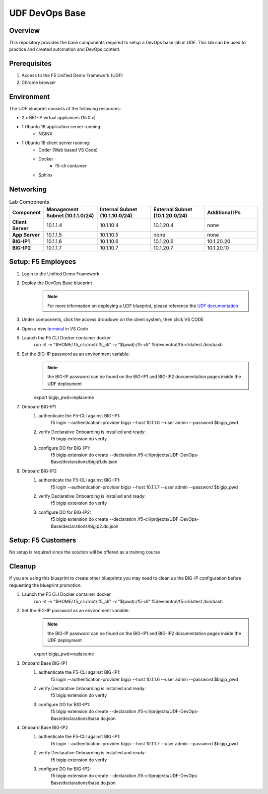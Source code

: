 ================
UDF DevOps Base
================

Overview
--------
This repository provides the base components required to setup a DevOps base lab in UDF.  This lab can be used to practice and created automation and DevOps content. 

Prerequisites 
-------------
1. Access to the F5 Unified Demo Framework (UDF)
2. Chrome browser 

Environment
-----------
The UDF blueprint consists of the following resources:

- 2 x BIG-IP virtual appliances (15.0.x)
- 1 Ubuntu 18 application server running: 
    - NGINX
- 1 Ubuntu 18 client server running: 
    - Coder (Web based VS Code) 
    - Docker 
        - f5-cli container
    - Sphinx

Networking
----------
.. list-table:: Lab Components
   :widths: 15 30 30 30 30
   :header-rows: 1
   :stub-columns: 1

   * - **Component**
     - **Management Subnet (10.1.1.0/24)**
     - **Internal Subnet (10.1.10.0/24)**
     - **External Subnet (10.1.20.0/24)**
     - **Additional IPs**
   * - Client Server
     - 10.1.1.4
     - 10.1.10.4
     - 10.1.20.4
     - none
   * - App Server
     - 10.1.1.5
     - 10.1.10.5
     - none
     - none
   * - BIG-IP1
     - 10.1.1.6
     - 10.1.10.6
     - 10.1.20.6
     - 10.1.20.20
   * - BIG-IP2
     - 10.1.1.7
     - 10.1.10.7
     - 10.1.20.7
     - 10.1.20.10

Setup: F5 Employees
-------------------
#. Login to the Unified Demo Framework
#. Deploy the DevOps Base blueprint
    .. NOTE:: For more information on deploying a UDF blueprint, please reference the `UDF documentation`_
#. Under components, click the access dropdown on the client system, then click VS CODE
#. Open a new terminal_ in VS Code
#. Launch the F5 CLI Docker container docker 
    .. code-block: bash
        
    run -it -v "$HOME/.f5_cli:/root/.f5_cli" -v "$(pwd):/f5-cli" f5devcentral/f5-cli:latest /bin/bash
#. Set the BIG-IP password as an environment variable:
    .. NOTE:: the BIG-IP password can be found on the BIG-IP1 and BIG-IP2 documentation pages inside the UDF deployment

    .. code-block: bash
        
    export bigip_pwd=replaceme
#. Onboard BIG-IP1
    #. authenticate the F5-CLI against BIG-IP1:
        .. code-block: bash
        
        f5 login --authentication-provider bigip --host 10.1.1.6 --user admin --password $bigip_pwd
    #. verify Declarative Onboarding is installed and ready:
        .. code-block: bash
        
        f5 bigip extension do verify
    #. configure DO for BIG-IP1:
        .. code-block: bash
        
        f5 bigip extension do create --declaration /f5-cli/projects/UDF-DevOps-Base/declarations/bigip1.do.json
#. Onboard BIG-IP2
    #. authenticate the F5-CLI against BIG-IP1:
        .. code-block: bash
        
        f5 login --authentication-provider bigip --host 10.1.1.7 --user admin --password $bigip_pwd
    #. verify Declarative Onboarding is installed and ready:
        .. code-block: bash
        
        f5 bigip extension do verify
    #. configure DO for BIG-IP2:
        .. code-block: bash
        
        f5 bigip extension do create --declaration /f5-cli/projects/UDF-DevOps-Base/declarations/bigip2.do.json

Setup: F5 Customers
-------------------
No setup is required since the solution will be offered as a training course

Cleanup
-------
If you are using this blueprint to create other blueprints you may need to clean up the BIG-IP configuration before requesting the blueprint promotion.

#. Launch the F5 CLI Docker container docker 
    .. code-block: bash
    
    run -it -v "$HOME/.f5_cli:/root/.f5_cli" -v "$(pwd):/f5-cli" f5devcentral/f5-cli:latest /bin/bash

#. Set the BIG-IP password as an environment variable:
    .. NOTE:: the BIG-IP password can be found on the BIG-IP1 and BIG-IP2 documentation pages inside the UDF deployment

    .. code-block: bash
    
    export bigip_pwd=replaceme
#. Onboard Base BIG-IP1
    #. authenticate the F5-CLI against BIG-IP1:
        .. code-block: bash
        
        f5 login --authentication-provider bigip --host 10.1.1.6 --user admin --password $bigip_pwd
    #. verify Declarative Onboarding is installed and ready:
        .. code-block: bash
        
        f5 bigip extension do verify
    #. configure DO for BIG-IP1:
        .. code-block: bash
        
        f5 bigip extension do create --declaration /f5-cli/projects/UDF-DevOps-Base/declarations/base.do.json
#. Onboard Base BIG-IP2
    #. authenticate the F5-CLI against BIG-IP1:
        .. code-block: bash
        
        f5 login --authentication-provider bigip --host 10.1.1.7 --user admin --password $bigip_pwd
    #. verify Declarative Onboarding is installed and ready:
        .. code-block: bash
        
        f5 bigip extension do verify
    #. configure DO for BIG-IP2:
        .. code-block: bash

        f5 bigip extension do create --declaration /f5-cli/projects/UDF-DevOps-Base/declarations/base.do.json

.. _terminal:  https://code.visualstudio.com/docs/editor/integrated-terminal
.. _UDF documentation: https://help.udf.f5.com/en/